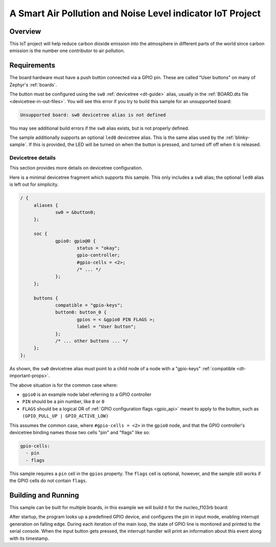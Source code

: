.. _button-sample:

A Smart Air Pollution and Noise Level indicator IoT Project
######

Overview
********

This IoT project will help reduce carbon dioxide emission into the atmosphere 
in different parts of the world since carbon emission is the number one 
contributor to air pollution. 

Requirements
************

The board hardware must have a push button connected via a GPIO pin. These are
called "User buttons" on many of Zephyr's :ref:`boards`.

The button must be configured using the ``sw0`` :ref:`devicetree <dt-guide>`
alias, usually in the :ref:`BOARD.dts file <devicetree-in-out-files>`. You will
see this error if you try to build this sample for an unsupported board:

.. code-block:: none

   Unsupported board: sw0 devicetree alias is not defined

You may see additional build errors if the ``sw0`` alias exists, but is not
properly defined.

The sample additionally supports an optional ``led0`` devicetree alias. This is
the same alias used by the :ref:`blinky-sample`. If this is provided, the LED
will be turned on when the button is pressed, and turned off off when it is
released.

Devicetree details
==================

This section provides more details on devicetree configuration.

Here is a minimal devicetree fragment which supports this sample. This only
includes a ``sw0`` alias; the optional ``led0`` alias is left out for
simplicity.

.. code-block:: devicetree

   / {
   	aliases {
   		sw0 = &button0;
   	};

   	soc {
   		gpio0: gpio@0 {
   			status = "okay";
   			gpio-controller;
   			#gpio-cells = <2>;
   			/* ... */
   		};
   	};

   	buttons {
   		compatible = "gpio-keys";
   		button0: button_0 {
   			gpios = < &gpio0 PIN FLAGS >;
   			label = "User button";
   		};
   		/* ... other buttons ... */
   	};
   };

As shown, the ``sw0`` devicetree alias must point to a child node of a node
with a "gpio-keys" :ref:`compatible <dt-important-props>`.

The above situation is for the common case where:

- ``gpio0`` is an example node label referring to a GPIO controller
-  ``PIN`` should be a pin number, like ``8`` or ``0``
- ``FLAGS`` should be a logical OR of :ref:`GPIO configuration flags <gpio_api>`
  meant to apply to the button, such as ``(GPIO_PULL_UP | GPIO_ACTIVE_LOW)``

This assumes the common case, where ``#gpio-cells = <2>`` in the ``gpio0``
node, and that the GPIO controller's devicetree binding names those two cells
"pin" and "flags" like so:

.. code-block:: yaml

   gpio-cells:
     - pin
     - flags

This sample requires a ``pin`` cell in the ``gpios`` property. The ``flags``
cell is optional, however, and the sample still works if the GPIO cells
do not contain ``flags``.

Building and Running
********************

This sample can be built for multiple boards, in this example we will build it
for the nucleo_f103rb board:

.. zephyr-app-commands::
   :zephyr-app: samples/basic/button
   :board: nucleo_f103rb
   :goals: build
   :compact:

After startup, the program looks up a predefined GPIO device, and configures the
pin in input mode, enabling interrupt generation on falling edge. During each
iteration of the main loop, the state of GPIO line is monitored and printed to
the serial console. When the input button gets pressed, the interrupt handler
will print an information about this event along with its timestamp.
